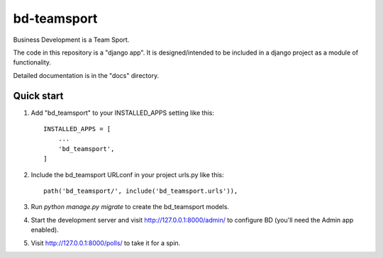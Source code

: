 ============
bd-teamsport
============

Business Development is a Team Sport.

The code in this repository is a "django app".
It is designed/intended to be included in a django project
as a module of functionality.

Detailed documentation is in the "docs" directory.

Quick start
-----------

1. Add "bd_teamsport" to your INSTALLED_APPS setting like this::

    INSTALLED_APPS = [
        ...
        'bd_teamsport',
    ]

2. Include the bd_teamsport URLconf in your project urls.py like this::

    path('bd_teamsport/', include('bd_teamsport.urls')),

3. Run `python manage.py migrate` to create the bd_teamsport models.

4. Start the development server and visit http://127.0.0.1:8000/admin/
   to configure BD (you'll need the Admin app enabled).

5. Visit http://127.0.0.1:8000/polls/ to take it for a spin.
